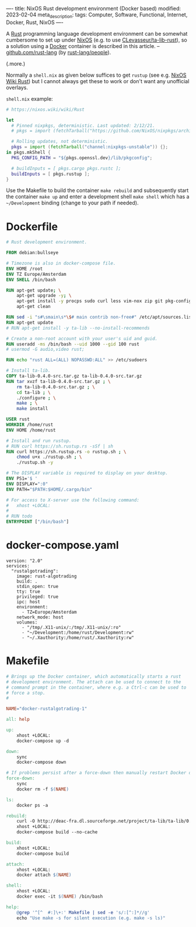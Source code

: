 ----
title: NixOS Rust development environment (Docker based)
modified: 2023-02-04
meta_description: 
tags: Computer, Software, Functional, Internet, Docker, Rust, NixOS
----

#+OPTIONS: ^:nil

A [[https://www.rust-lang.org/][Rust]] programming language development environment can be somewhat cumbersome to set up under [[https://nixos.org/][NixOS]] (e.g. to use [[https://github.com/CLevasseur/ta-lib-rust][CLevasseur/ta-lib-rust]]), so a solution using a [[https://www.docker.com/][Docker]] container is described in this article. -- [[https://github.com/rust-lang][github.com/rust-lang]] (by [[https://github.com/orgs/rust-lang/people][rust-lang/people]]).

(.more.)

Normally a =shell.nix= as given below suffices to get =rustup= (see e.g. [[https://nixos.wiki/wiki/Rust][NixOS Wiki Rust]]) but I cannot always get these to work or don't want any unofficial overlays.

=shell.nix= example:
#+BEGIN_SRC nix
# https://nixos.wiki/wiki/Rust

let
  # Pinned nixpkgs, deterministic. Last updated: 2/12/21.
  # pkgs = import (fetchTarball("https://github.com/NixOS/nixpkgs/archive/a58a0b5098f0c2a389ee70eb69422a052982d990.tar.gz")) {};

  # Rolling updates, not deterministic.
  pkgs = import (fetchTarball("channel:nixpkgs-unstable")) {};
in pkgs.mkShell {
  PKG_CONFIG_PATH = "${pkgs.openssl.dev}/lib/pkgconfig";

  # buildInputs = [ pkgs.cargo pkgs.rustc ];
  buildInputs = [ pkgs.rustup ];
}
#+END_SRC

Use the Makefile to build the container =make rebuild= and subsequently start the container =make up= and enter a development shell =make shell= which has a =~/Development= binding (change to your path if needed).

* Dockerfile

#+BEGIN_SRC dockerfile
# Rust development environment.

FROM debian:bullseye

# Timezone is also in docker-compose file.
ENV HOME /root
ENV TZ Europe/Amsterdam
ENV SHELL /bin/bash

RUN apt-get update; \
    apt-get upgrade -y; \
    apt-get install -y procps sudo curl less vim-nox zip git pkg-config libssl-dev llvm clang build-essential bat exa fd-find; \
    apt-get clean

RUN sed -i "s#\smain\s*\$# main contrib non-free#" /etc/apt/sources.list
RUN apt-get update
# RUN apt-get install -y ta-lib --no-install-recommends

# Create a non-root account with your user's uid and guid.
RUN useradd -ms /bin/bash --uid 1000 --gid 100 rust
# usermod -G audio,video rust;

RUN echo "rust ALL=(ALL) NOPASSWD:ALL" >> /etc/sudoers

# Install ta-lib.
COPY ta-lib-0.4.0-src.tar.gz ta-lib-0.4.0-src.tar.gz
RUN tar xvzf ta-lib-0.4.0-src.tar.gz ; \
    rm ta-lib-0.4.0-src.tar.gz ; \
    cd ta-lib ; \
    ./configure ; \
    make ; \
    make install

USER rust
WORKDIR /home/rust
ENV HOME /home/rust

# Install and run rustup.
# RUN curl https://sh.rustup.rs -sSf | sh
RUN curl https://sh.rustup.rs -o rustup.sh ; \
    chmod u+x ./rustup.sh ; \
    ./rustup.sh -y

# The DISPLAY variable is required to display on your desktop.
ENV PS1='$ '
ENV DISPLAY=":0"
ENV PATH="$PATH:$HOME/.cargo/bin"

# For access to X-server use the following command:
#   xhost +LOCAL:
#
# RUN todo
ENTRYPOINT ["/bin/bash"]
#+END_SRC

* docker-compose.yaml
#+BEGIN_SRC docker-compose
version: "2.0"
services:
  "rustalgotrading":
    image: rust-algotrading
    build: .
    stdin_open: true
    tty: true
    privileged: true
    ipc: host
    environment:
      - TZ=Europe/Amsterdam
    network_mode: host
    volumes:
      - "/tmp/.X11-unix/:/tmp/.X11-unix/:ro"
      - "~/Development:/home/rust/Development:rw"
      - "~/.Xauthority:/home/rust/.Xauthority:rw"
#+END_SRC

* Makefile
#+BEGIN_SRC makefile
# Brings up the Docker container, which automatically starts a rust
# development environment. The attach can be used to connect to the
# command prompt in the container, where e.g. a Ctrl-c can be used to
# force a stop.
#

NAME="docker-rustalgotrading-1"

all: help

up:
	xhost +LOCAL:
	docker-compose up -d

down:
	sync
	docker-compose down

# If problems persist after a force-down then manually restart Docker daemon.
force-down:
	sync
	docker rm -f $(NAME)

ls:
	docker ps -a

rebuild:
	curl -O http://deac-fra.dl.sourceforge.net/project/ta-lib/ta-lib/0.4.0/ta-lib-0.4.0-src.tar.gz
	xhost +LOCAL:
	docker-compose build --no-cache

build:
	xhost +LOCAL:
	docker-compose build

attach:
	xhost +LOCAL:
	docker attach $(NAME)

shell:
	xhost +LOCAL:
	docker exec -it $(NAME) /bin/bash

help:
	@grep '^[^ 	#:]\+:' Makefile | sed -e 's/:[^:]*//g'
	echo "Use make -s for silent execution (e.g. make -s ls)"
#+END_SRC

